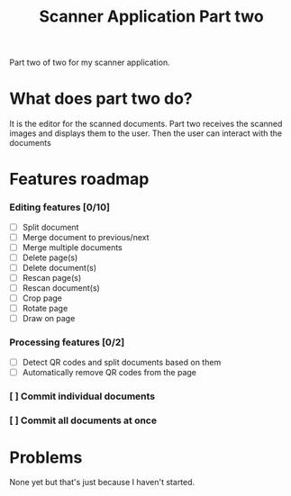 #+TITLE: Scanner Application Part two

Part two of two for my scanner application.

* What does part two do?
It is the editor for the scanned documents. Part two receives the scanned images
and displays them to the user. Then the user can interact with the documents

* Features roadmap
*** Editing features [0/10]
- [ ] Split document
- [ ] Merge document to previous/next
- [ ] Merge multiple documents
- [ ] Delete page(s)
- [ ] Delete document(s)
- [ ] Rescan page(s)
- [ ] Rescan document(s)
- [ ] Crop page
- [ ] Rotate page
- [ ] Draw on page
*** Processing features [0/2]
 - [ ] Detect QR codes and split documents based on them
 - [ ] Automatically remove QR codes from the page
*** [ ] Commit individual documents
*** [ ] Commit all documents at once
 
* Problems
None yet but that's just because I haven't started.
